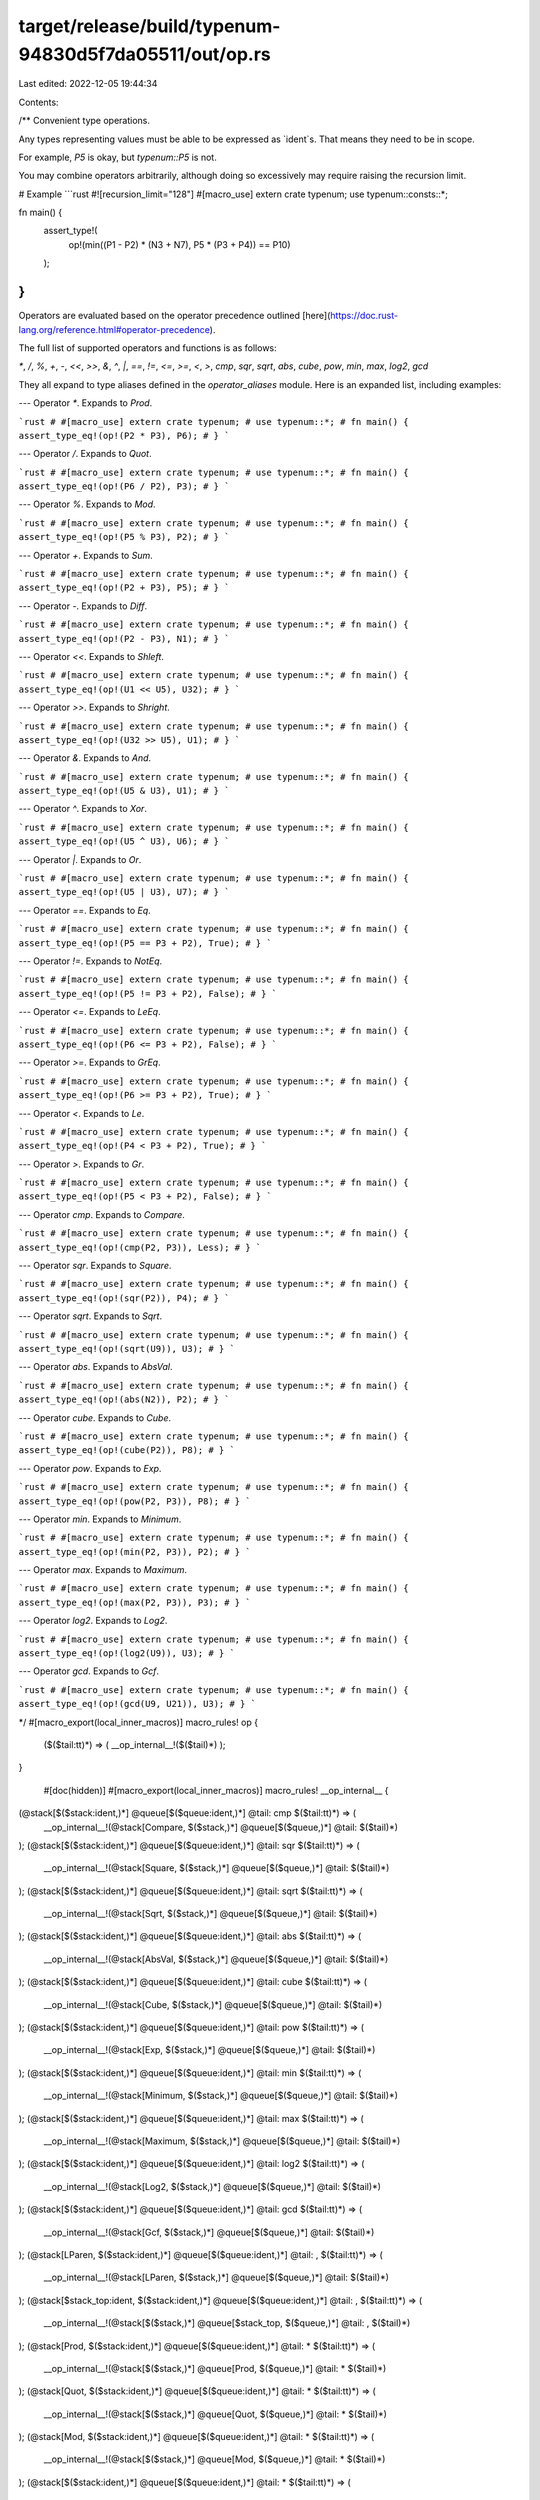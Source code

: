 target/release/build/typenum-94830d5f7da05511/out/op.rs
=======================================================

Last edited: 2022-12-05 19:44:34

Contents:

.. code-block:: rs

    
/**
Convenient type operations.

Any types representing values must be able to be expressed as `ident`s. That means they need to be
in scope.

For example, `P5` is okay, but `typenum::P5` is not.

You may combine operators arbitrarily, although doing so excessively may require raising the
recursion limit.

# Example
```rust
#![recursion_limit="128"]
#[macro_use] extern crate typenum;
use typenum::consts::*;

fn main() {
    assert_type!(
        op!(min((P1 - P2) * (N3 + N7), P5 * (P3 + P4)) == P10)
    );
}
```
Operators are evaluated based on the operator precedence outlined
[here](https://doc.rust-lang.org/reference.html#operator-precedence).

The full list of supported operators and functions is as follows:

`*`, `/`, `%`, `+`, `-`, `<<`, `>>`, `&`, `^`, `|`, `==`, `!=`, `<=`, `>=`, `<`, `>`, `cmp`, `sqr`, `sqrt`, `abs`, `cube`, `pow`, `min`, `max`, `log2`, `gcd`

They all expand to type aliases defined in the `operator_aliases` module. Here is an expanded list,
including examples:

---
Operator `*`. Expands to `Prod`.

```rust
# #[macro_use] extern crate typenum;
# use typenum::*;
# fn main() {
assert_type_eq!(op!(P2 * P3), P6);
# }
```

---
Operator `/`. Expands to `Quot`.

```rust
# #[macro_use] extern crate typenum;
# use typenum::*;
# fn main() {
assert_type_eq!(op!(P6 / P2), P3);
# }
```

---
Operator `%`. Expands to `Mod`.

```rust
# #[macro_use] extern crate typenum;
# use typenum::*;
# fn main() {
assert_type_eq!(op!(P5 % P3), P2);
# }
```

---
Operator `+`. Expands to `Sum`.

```rust
# #[macro_use] extern crate typenum;
# use typenum::*;
# fn main() {
assert_type_eq!(op!(P2 + P3), P5);
# }
```

---
Operator `-`. Expands to `Diff`.

```rust
# #[macro_use] extern crate typenum;
# use typenum::*;
# fn main() {
assert_type_eq!(op!(P2 - P3), N1);
# }
```

---
Operator `<<`. Expands to `Shleft`.

```rust
# #[macro_use] extern crate typenum;
# use typenum::*;
# fn main() {
assert_type_eq!(op!(U1 << U5), U32);
# }
```

---
Operator `>>`. Expands to `Shright`.

```rust
# #[macro_use] extern crate typenum;
# use typenum::*;
# fn main() {
assert_type_eq!(op!(U32 >> U5), U1);
# }
```

---
Operator `&`. Expands to `And`.

```rust
# #[macro_use] extern crate typenum;
# use typenum::*;
# fn main() {
assert_type_eq!(op!(U5 & U3), U1);
# }
```

---
Operator `^`. Expands to `Xor`.

```rust
# #[macro_use] extern crate typenum;
# use typenum::*;
# fn main() {
assert_type_eq!(op!(U5 ^ U3), U6);
# }
```

---
Operator `|`. Expands to `Or`.

```rust
# #[macro_use] extern crate typenum;
# use typenum::*;
# fn main() {
assert_type_eq!(op!(U5 | U3), U7);
# }
```

---
Operator `==`. Expands to `Eq`.

```rust
# #[macro_use] extern crate typenum;
# use typenum::*;
# fn main() {
assert_type_eq!(op!(P5 == P3 + P2), True);
# }
```

---
Operator `!=`. Expands to `NotEq`.

```rust
# #[macro_use] extern crate typenum;
# use typenum::*;
# fn main() {
assert_type_eq!(op!(P5 != P3 + P2), False);
# }
```

---
Operator `<=`. Expands to `LeEq`.

```rust
# #[macro_use] extern crate typenum;
# use typenum::*;
# fn main() {
assert_type_eq!(op!(P6 <= P3 + P2), False);
# }
```

---
Operator `>=`. Expands to `GrEq`.

```rust
# #[macro_use] extern crate typenum;
# use typenum::*;
# fn main() {
assert_type_eq!(op!(P6 >= P3 + P2), True);
# }
```

---
Operator `<`. Expands to `Le`.

```rust
# #[macro_use] extern crate typenum;
# use typenum::*;
# fn main() {
assert_type_eq!(op!(P4 < P3 + P2), True);
# }
```

---
Operator `>`. Expands to `Gr`.

```rust
# #[macro_use] extern crate typenum;
# use typenum::*;
# fn main() {
assert_type_eq!(op!(P5 < P3 + P2), False);
# }
```

---
Operator `cmp`. Expands to `Compare`.

```rust
# #[macro_use] extern crate typenum;
# use typenum::*;
# fn main() {
assert_type_eq!(op!(cmp(P2, P3)), Less);
# }
```

---
Operator `sqr`. Expands to `Square`.

```rust
# #[macro_use] extern crate typenum;
# use typenum::*;
# fn main() {
assert_type_eq!(op!(sqr(P2)), P4);
# }
```

---
Operator `sqrt`. Expands to `Sqrt`.

```rust
# #[macro_use] extern crate typenum;
# use typenum::*;
# fn main() {
assert_type_eq!(op!(sqrt(U9)), U3);
# }
```

---
Operator `abs`. Expands to `AbsVal`.

```rust
# #[macro_use] extern crate typenum;
# use typenum::*;
# fn main() {
assert_type_eq!(op!(abs(N2)), P2);
# }
```

---
Operator `cube`. Expands to `Cube`.

```rust
# #[macro_use] extern crate typenum;
# use typenum::*;
# fn main() {
assert_type_eq!(op!(cube(P2)), P8);
# }
```

---
Operator `pow`. Expands to `Exp`.

```rust
# #[macro_use] extern crate typenum;
# use typenum::*;
# fn main() {
assert_type_eq!(op!(pow(P2, P3)), P8);
# }
```

---
Operator `min`. Expands to `Minimum`.

```rust
# #[macro_use] extern crate typenum;
# use typenum::*;
# fn main() {
assert_type_eq!(op!(min(P2, P3)), P2);
# }
```

---
Operator `max`. Expands to `Maximum`.

```rust
# #[macro_use] extern crate typenum;
# use typenum::*;
# fn main() {
assert_type_eq!(op!(max(P2, P3)), P3);
# }
```

---
Operator `log2`. Expands to `Log2`.

```rust
# #[macro_use] extern crate typenum;
# use typenum::*;
# fn main() {
assert_type_eq!(op!(log2(U9)), U3);
# }
```

---
Operator `gcd`. Expands to `Gcf`.

```rust
# #[macro_use] extern crate typenum;
# use typenum::*;
# fn main() {
assert_type_eq!(op!(gcd(U9, U21)), U3);
# }
```

*/
#[macro_export(local_inner_macros)]
macro_rules! op {
    ($($tail:tt)*) => ( __op_internal__!($($tail)*) );
}

    #[doc(hidden)]
    #[macro_export(local_inner_macros)]
    macro_rules! __op_internal__ {

(@stack[$($stack:ident,)*] @queue[$($queue:ident,)*] @tail: cmp $($tail:tt)*) => (
    __op_internal__!(@stack[Compare, $($stack,)*] @queue[$($queue,)*] @tail: $($tail)*)
);
(@stack[$($stack:ident,)*] @queue[$($queue:ident,)*] @tail: sqr $($tail:tt)*) => (
    __op_internal__!(@stack[Square, $($stack,)*] @queue[$($queue,)*] @tail: $($tail)*)
);
(@stack[$($stack:ident,)*] @queue[$($queue:ident,)*] @tail: sqrt $($tail:tt)*) => (
    __op_internal__!(@stack[Sqrt, $($stack,)*] @queue[$($queue,)*] @tail: $($tail)*)
);
(@stack[$($stack:ident,)*] @queue[$($queue:ident,)*] @tail: abs $($tail:tt)*) => (
    __op_internal__!(@stack[AbsVal, $($stack,)*] @queue[$($queue,)*] @tail: $($tail)*)
);
(@stack[$($stack:ident,)*] @queue[$($queue:ident,)*] @tail: cube $($tail:tt)*) => (
    __op_internal__!(@stack[Cube, $($stack,)*] @queue[$($queue,)*] @tail: $($tail)*)
);
(@stack[$($stack:ident,)*] @queue[$($queue:ident,)*] @tail: pow $($tail:tt)*) => (
    __op_internal__!(@stack[Exp, $($stack,)*] @queue[$($queue,)*] @tail: $($tail)*)
);
(@stack[$($stack:ident,)*] @queue[$($queue:ident,)*] @tail: min $($tail:tt)*) => (
    __op_internal__!(@stack[Minimum, $($stack,)*] @queue[$($queue,)*] @tail: $($tail)*)
);
(@stack[$($stack:ident,)*] @queue[$($queue:ident,)*] @tail: max $($tail:tt)*) => (
    __op_internal__!(@stack[Maximum, $($stack,)*] @queue[$($queue,)*] @tail: $($tail)*)
);
(@stack[$($stack:ident,)*] @queue[$($queue:ident,)*] @tail: log2 $($tail:tt)*) => (
    __op_internal__!(@stack[Log2, $($stack,)*] @queue[$($queue,)*] @tail: $($tail)*)
);
(@stack[$($stack:ident,)*] @queue[$($queue:ident,)*] @tail: gcd $($tail:tt)*) => (
    __op_internal__!(@stack[Gcf, $($stack,)*] @queue[$($queue,)*] @tail: $($tail)*)
);
(@stack[LParen, $($stack:ident,)*] @queue[$($queue:ident,)*] @tail: , $($tail:tt)*) => (
    __op_internal__!(@stack[LParen, $($stack,)*] @queue[$($queue,)*] @tail: $($tail)*)
);
(@stack[$stack_top:ident, $($stack:ident,)*] @queue[$($queue:ident,)*] @tail: , $($tail:tt)*) => (
    __op_internal__!(@stack[$($stack,)*] @queue[$stack_top, $($queue,)*] @tail: , $($tail)*)
);
(@stack[Prod, $($stack:ident,)*] @queue[$($queue:ident,)*] @tail: * $($tail:tt)*) => (
    __op_internal__!(@stack[$($stack,)*] @queue[Prod, $($queue,)*] @tail: * $($tail)*)
);
(@stack[Quot, $($stack:ident,)*] @queue[$($queue:ident,)*] @tail: * $($tail:tt)*) => (
    __op_internal__!(@stack[$($stack,)*] @queue[Quot, $($queue,)*] @tail: * $($tail)*)
);
(@stack[Mod, $($stack:ident,)*] @queue[$($queue:ident,)*] @tail: * $($tail:tt)*) => (
    __op_internal__!(@stack[$($stack,)*] @queue[Mod, $($queue,)*] @tail: * $($tail)*)
);
(@stack[$($stack:ident,)*] @queue[$($queue:ident,)*] @tail: * $($tail:tt)*) => (
    __op_internal__!(@stack[Prod, $($stack,)*] @queue[$($queue,)*] @tail: $($tail)*)
);
(@stack[Prod, $($stack:ident,)*] @queue[$($queue:ident,)*] @tail: / $($tail:tt)*) => (
    __op_internal__!(@stack[$($stack,)*] @queue[Prod, $($queue,)*] @tail: / $($tail)*)
);
(@stack[Quot, $($stack:ident,)*] @queue[$($queue:ident,)*] @tail: / $($tail:tt)*) => (
    __op_internal__!(@stack[$($stack,)*] @queue[Quot, $($queue,)*] @tail: / $($tail)*)
);
(@stack[Mod, $($stack:ident,)*] @queue[$($queue:ident,)*] @tail: / $($tail:tt)*) => (
    __op_internal__!(@stack[$($stack,)*] @queue[Mod, $($queue,)*] @tail: / $($tail)*)
);
(@stack[$($stack:ident,)*] @queue[$($queue:ident,)*] @tail: / $($tail:tt)*) => (
    __op_internal__!(@stack[Quot, $($stack,)*] @queue[$($queue,)*] @tail: $($tail)*)
);
(@stack[Prod, $($stack:ident,)*] @queue[$($queue:ident,)*] @tail: % $($tail:tt)*) => (
    __op_internal__!(@stack[$($stack,)*] @queue[Prod, $($queue,)*] @tail: % $($tail)*)
);
(@stack[Quot, $($stack:ident,)*] @queue[$($queue:ident,)*] @tail: % $($tail:tt)*) => (
    __op_internal__!(@stack[$($stack,)*] @queue[Quot, $($queue,)*] @tail: % $($tail)*)
);
(@stack[Mod, $($stack:ident,)*] @queue[$($queue:ident,)*] @tail: % $($tail:tt)*) => (
    __op_internal__!(@stack[$($stack,)*] @queue[Mod, $($queue,)*] @tail: % $($tail)*)
);
(@stack[$($stack:ident,)*] @queue[$($queue:ident,)*] @tail: % $($tail:tt)*) => (
    __op_internal__!(@stack[Mod, $($stack,)*] @queue[$($queue,)*] @tail: $($tail)*)
);
(@stack[Prod, $($stack:ident,)*] @queue[$($queue:ident,)*] @tail: + $($tail:tt)*) => (
    __op_internal__!(@stack[$($stack,)*] @queue[Prod, $($queue,)*] @tail: + $($tail)*)
);
(@stack[Quot, $($stack:ident,)*] @queue[$($queue:ident,)*] @tail: + $($tail:tt)*) => (
    __op_internal__!(@stack[$($stack,)*] @queue[Quot, $($queue,)*] @tail: + $($tail)*)
);
(@stack[Mod, $($stack:ident,)*] @queue[$($queue:ident,)*] @tail: + $($tail:tt)*) => (
    __op_internal__!(@stack[$($stack,)*] @queue[Mod, $($queue,)*] @tail: + $($tail)*)
);
(@stack[Sum, $($stack:ident,)*] @queue[$($queue:ident,)*] @tail: + $($tail:tt)*) => (
    __op_internal__!(@stack[$($stack,)*] @queue[Sum, $($queue,)*] @tail: + $($tail)*)
);
(@stack[Diff, $($stack:ident,)*] @queue[$($queue:ident,)*] @tail: + $($tail:tt)*) => (
    __op_internal__!(@stack[$($stack,)*] @queue[Diff, $($queue,)*] @tail: + $($tail)*)
);
(@stack[$($stack:ident,)*] @queue[$($queue:ident,)*] @tail: + $($tail:tt)*) => (
    __op_internal__!(@stack[Sum, $($stack,)*] @queue[$($queue,)*] @tail: $($tail)*)
);
(@stack[Prod, $($stack:ident,)*] @queue[$($queue:ident,)*] @tail: - $($tail:tt)*) => (
    __op_internal__!(@stack[$($stack,)*] @queue[Prod, $($queue,)*] @tail: - $($tail)*)
);
(@stack[Quot, $($stack:ident,)*] @queue[$($queue:ident,)*] @tail: - $($tail:tt)*) => (
    __op_internal__!(@stack[$($stack,)*] @queue[Quot, $($queue,)*] @tail: - $($tail)*)
);
(@stack[Mod, $($stack:ident,)*] @queue[$($queue:ident,)*] @tail: - $($tail:tt)*) => (
    __op_internal__!(@stack[$($stack,)*] @queue[Mod, $($queue,)*] @tail: - $($tail)*)
);
(@stack[Sum, $($stack:ident,)*] @queue[$($queue:ident,)*] @tail: - $($tail:tt)*) => (
    __op_internal__!(@stack[$($stack,)*] @queue[Sum, $($queue,)*] @tail: - $($tail)*)
);
(@stack[Diff, $($stack:ident,)*] @queue[$($queue:ident,)*] @tail: - $($tail:tt)*) => (
    __op_internal__!(@stack[$($stack,)*] @queue[Diff, $($queue,)*] @tail: - $($tail)*)
);
(@stack[$($stack:ident,)*] @queue[$($queue:ident,)*] @tail: - $($tail:tt)*) => (
    __op_internal__!(@stack[Diff, $($stack,)*] @queue[$($queue,)*] @tail: $($tail)*)
);
(@stack[Prod, $($stack:ident,)*] @queue[$($queue:ident,)*] @tail: << $($tail:tt)*) => (
    __op_internal__!(@stack[$($stack,)*] @queue[Prod, $($queue,)*] @tail: << $($tail)*)
);
(@stack[Quot, $($stack:ident,)*] @queue[$($queue:ident,)*] @tail: << $($tail:tt)*) => (
    __op_internal__!(@stack[$($stack,)*] @queue[Quot, $($queue,)*] @tail: << $($tail)*)
);
(@stack[Mod, $($stack:ident,)*] @queue[$($queue:ident,)*] @tail: << $($tail:tt)*) => (
    __op_internal__!(@stack[$($stack,)*] @queue[Mod, $($queue,)*] @tail: << $($tail)*)
);
(@stack[Sum, $($stack:ident,)*] @queue[$($queue:ident,)*] @tail: << $($tail:tt)*) => (
    __op_internal__!(@stack[$($stack,)*] @queue[Sum, $($queue,)*] @tail: << $($tail)*)
);
(@stack[Diff, $($stack:ident,)*] @queue[$($queue:ident,)*] @tail: << $($tail:tt)*) => (
    __op_internal__!(@stack[$($stack,)*] @queue[Diff, $($queue,)*] @tail: << $($tail)*)
);
(@stack[Shleft, $($stack:ident,)*] @queue[$($queue:ident,)*] @tail: << $($tail:tt)*) => (
    __op_internal__!(@stack[$($stack,)*] @queue[Shleft, $($queue,)*] @tail: << $($tail)*)
);
(@stack[Shright, $($stack:ident,)*] @queue[$($queue:ident,)*] @tail: << $($tail:tt)*) => (
    __op_internal__!(@stack[$($stack,)*] @queue[Shright, $($queue,)*] @tail: << $($tail)*)
);
(@stack[$($stack:ident,)*] @queue[$($queue:ident,)*] @tail: << $($tail:tt)*) => (
    __op_internal__!(@stack[Shleft, $($stack,)*] @queue[$($queue,)*] @tail: $($tail)*)
);
(@stack[Prod, $($stack:ident,)*] @queue[$($queue:ident,)*] @tail: >> $($tail:tt)*) => (
    __op_internal__!(@stack[$($stack,)*] @queue[Prod, $($queue,)*] @tail: >> $($tail)*)
);
(@stack[Quot, $($stack:ident,)*] @queue[$($queue:ident,)*] @tail: >> $($tail:tt)*) => (
    __op_internal__!(@stack[$($stack,)*] @queue[Quot, $($queue,)*] @tail: >> $($tail)*)
);
(@stack[Mod, $($stack:ident,)*] @queue[$($queue:ident,)*] @tail: >> $($tail:tt)*) => (
    __op_internal__!(@stack[$($stack,)*] @queue[Mod, $($queue,)*] @tail: >> $($tail)*)
);
(@stack[Sum, $($stack:ident,)*] @queue[$($queue:ident,)*] @tail: >> $($tail:tt)*) => (
    __op_internal__!(@stack[$($stack,)*] @queue[Sum, $($queue,)*] @tail: >> $($tail)*)
);
(@stack[Diff, $($stack:ident,)*] @queue[$($queue:ident,)*] @tail: >> $($tail:tt)*) => (
    __op_internal__!(@stack[$($stack,)*] @queue[Diff, $($queue,)*] @tail: >> $($tail)*)
);
(@stack[Shleft, $($stack:ident,)*] @queue[$($queue:ident,)*] @tail: >> $($tail:tt)*) => (
    __op_internal__!(@stack[$($stack,)*] @queue[Shleft, $($queue,)*] @tail: >> $($tail)*)
);
(@stack[Shright, $($stack:ident,)*] @queue[$($queue:ident,)*] @tail: >> $($tail:tt)*) => (
    __op_internal__!(@stack[$($stack,)*] @queue[Shright, $($queue,)*] @tail: >> $($tail)*)
);
(@stack[$($stack:ident,)*] @queue[$($queue:ident,)*] @tail: >> $($tail:tt)*) => (
    __op_internal__!(@stack[Shright, $($stack,)*] @queue[$($queue,)*] @tail: $($tail)*)
);
(@stack[Prod, $($stack:ident,)*] @queue[$($queue:ident,)*] @tail: & $($tail:tt)*) => (
    __op_internal__!(@stack[$($stack,)*] @queue[Prod, $($queue,)*] @tail: & $($tail)*)
);
(@stack[Quot, $($stack:ident,)*] @queue[$($queue:ident,)*] @tail: & $($tail:tt)*) => (
    __op_internal__!(@stack[$($stack,)*] @queue[Quot, $($queue,)*] @tail: & $($tail)*)
);
(@stack[Mod, $($stack:ident,)*] @queue[$($queue:ident,)*] @tail: & $($tail:tt)*) => (
    __op_internal__!(@stack[$($stack,)*] @queue[Mod, $($queue,)*] @tail: & $($tail)*)
);
(@stack[Sum, $($stack:ident,)*] @queue[$($queue:ident,)*] @tail: & $($tail:tt)*) => (
    __op_internal__!(@stack[$($stack,)*] @queue[Sum, $($queue,)*] @tail: & $($tail)*)
);
(@stack[Diff, $($stack:ident,)*] @queue[$($queue:ident,)*] @tail: & $($tail:tt)*) => (
    __op_internal__!(@stack[$($stack,)*] @queue[Diff, $($queue,)*] @tail: & $($tail)*)
);
(@stack[Shleft, $($stack:ident,)*] @queue[$($queue:ident,)*] @tail: & $($tail:tt)*) => (
    __op_internal__!(@stack[$($stack,)*] @queue[Shleft, $($queue,)*] @tail: & $($tail)*)
);
(@stack[Shright, $($stack:ident,)*] @queue[$($queue:ident,)*] @tail: & $($tail:tt)*) => (
    __op_internal__!(@stack[$($stack,)*] @queue[Shright, $($queue,)*] @tail: & $($tail)*)
);
(@stack[And, $($stack:ident,)*] @queue[$($queue:ident,)*] @tail: & $($tail:tt)*) => (
    __op_internal__!(@stack[$($stack,)*] @queue[And, $($queue,)*] @tail: & $($tail)*)
);
(@stack[$($stack:ident,)*] @queue[$($queue:ident,)*] @tail: & $($tail:tt)*) => (
    __op_internal__!(@stack[And, $($stack,)*] @queue[$($queue,)*] @tail: $($tail)*)
);
(@stack[Prod, $($stack:ident,)*] @queue[$($queue:ident,)*] @tail: ^ $($tail:tt)*) => (
    __op_internal__!(@stack[$($stack,)*] @queue[Prod, $($queue,)*] @tail: ^ $($tail)*)
);
(@stack[Quot, $($stack:ident,)*] @queue[$($queue:ident,)*] @tail: ^ $($tail:tt)*) => (
    __op_internal__!(@stack[$($stack,)*] @queue[Quot, $($queue,)*] @tail: ^ $($tail)*)
);
(@stack[Mod, $($stack:ident,)*] @queue[$($queue:ident,)*] @tail: ^ $($tail:tt)*) => (
    __op_internal__!(@stack[$($stack,)*] @queue[Mod, $($queue,)*] @tail: ^ $($tail)*)
);
(@stack[Sum, $($stack:ident,)*] @queue[$($queue:ident,)*] @tail: ^ $($tail:tt)*) => (
    __op_internal__!(@stack[$($stack,)*] @queue[Sum, $($queue,)*] @tail: ^ $($tail)*)
);
(@stack[Diff, $($stack:ident,)*] @queue[$($queue:ident,)*] @tail: ^ $($tail:tt)*) => (
    __op_internal__!(@stack[$($stack,)*] @queue[Diff, $($queue,)*] @tail: ^ $($tail)*)
);
(@stack[Shleft, $($stack:ident,)*] @queue[$($queue:ident,)*] @tail: ^ $($tail:tt)*) => (
    __op_internal__!(@stack[$($stack,)*] @queue[Shleft, $($queue,)*] @tail: ^ $($tail)*)
);
(@stack[Shright, $($stack:ident,)*] @queue[$($queue:ident,)*] @tail: ^ $($tail:tt)*) => (
    __op_internal__!(@stack[$($stack,)*] @queue[Shright, $($queue,)*] @tail: ^ $($tail)*)
);
(@stack[And, $($stack:ident,)*] @queue[$($queue:ident,)*] @tail: ^ $($tail:tt)*) => (
    __op_internal__!(@stack[$($stack,)*] @queue[And, $($queue,)*] @tail: ^ $($tail)*)
);
(@stack[Xor, $($stack:ident,)*] @queue[$($queue:ident,)*] @tail: ^ $($tail:tt)*) => (
    __op_internal__!(@stack[$($stack,)*] @queue[Xor, $($queue,)*] @tail: ^ $($tail)*)
);
(@stack[$($stack:ident,)*] @queue[$($queue:ident,)*] @tail: ^ $($tail:tt)*) => (
    __op_internal__!(@stack[Xor, $($stack,)*] @queue[$($queue,)*] @tail: $($tail)*)
);
(@stack[Prod, $($stack:ident,)*] @queue[$($queue:ident,)*] @tail: | $($tail:tt)*) => (
    __op_internal__!(@stack[$($stack,)*] @queue[Prod, $($queue,)*] @tail: | $($tail)*)
);
(@stack[Quot, $($stack:ident,)*] @queue[$($queue:ident,)*] @tail: | $($tail:tt)*) => (
    __op_internal__!(@stack[$($stack,)*] @queue[Quot, $($queue,)*] @tail: | $($tail)*)
);
(@stack[Mod, $($stack:ident,)*] @queue[$($queue:ident,)*] @tail: | $($tail:tt)*) => (
    __op_internal__!(@stack[$($stack,)*] @queue[Mod, $($queue,)*] @tail: | $($tail)*)
);
(@stack[Sum, $($stack:ident,)*] @queue[$($queue:ident,)*] @tail: | $($tail:tt)*) => (
    __op_internal__!(@stack[$($stack,)*] @queue[Sum, $($queue,)*] @tail: | $($tail)*)
);
(@stack[Diff, $($stack:ident,)*] @queue[$($queue:ident,)*] @tail: | $($tail:tt)*) => (
    __op_internal__!(@stack[$($stack,)*] @queue[Diff, $($queue,)*] @tail: | $($tail)*)
);
(@stack[Shleft, $($stack:ident,)*] @queue[$($queue:ident,)*] @tail: | $($tail:tt)*) => (
    __op_internal__!(@stack[$($stack,)*] @queue[Shleft, $($queue,)*] @tail: | $($tail)*)
);
(@stack[Shright, $($stack:ident,)*] @queue[$($queue:ident,)*] @tail: | $($tail:tt)*) => (
    __op_internal__!(@stack[$($stack,)*] @queue[Shright, $($queue,)*] @tail: | $($tail)*)
);
(@stack[And, $($stack:ident,)*] @queue[$($queue:ident,)*] @tail: | $($tail:tt)*) => (
    __op_internal__!(@stack[$($stack,)*] @queue[And, $($queue,)*] @tail: | $($tail)*)
);
(@stack[Xor, $($stack:ident,)*] @queue[$($queue:ident,)*] @tail: | $($tail:tt)*) => (
    __op_internal__!(@stack[$($stack,)*] @queue[Xor, $($queue,)*] @tail: | $($tail)*)
);
(@stack[Or, $($stack:ident,)*] @queue[$($queue:ident,)*] @tail: | $($tail:tt)*) => (
    __op_internal__!(@stack[$($stack,)*] @queue[Or, $($queue,)*] @tail: | $($tail)*)
);
(@stack[$($stack:ident,)*] @queue[$($queue:ident,)*] @tail: | $($tail:tt)*) => (
    __op_internal__!(@stack[Or, $($stack,)*] @queue[$($queue,)*] @tail: $($tail)*)
);
(@stack[Prod, $($stack:ident,)*] @queue[$($queue:ident,)*] @tail: == $($tail:tt)*) => (
    __op_internal__!(@stack[$($stack,)*] @queue[Prod, $($queue,)*] @tail: == $($tail)*)
);
(@stack[Quot, $($stack:ident,)*] @queue[$($queue:ident,)*] @tail: == $($tail:tt)*) => (
    __op_internal__!(@stack[$($stack,)*] @queue[Quot, $($queue,)*] @tail: == $($tail)*)
);
(@stack[Mod, $($stack:ident,)*] @queue[$($queue:ident,)*] @tail: == $($tail:tt)*) => (
    __op_internal__!(@stack[$($stack,)*] @queue[Mod, $($queue,)*] @tail: == $($tail)*)
);
(@stack[Sum, $($stack:ident,)*] @queue[$($queue:ident,)*] @tail: == $($tail:tt)*) => (
    __op_internal__!(@stack[$($stack,)*] @queue[Sum, $($queue,)*] @tail: == $($tail)*)
);
(@stack[Diff, $($stack:ident,)*] @queue[$($queue:ident,)*] @tail: == $($tail:tt)*) => (
    __op_internal__!(@stack[$($stack,)*] @queue[Diff, $($queue,)*] @tail: == $($tail)*)
);
(@stack[Shleft, $($stack:ident,)*] @queue[$($queue:ident,)*] @tail: == $($tail:tt)*) => (
    __op_internal__!(@stack[$($stack,)*] @queue[Shleft, $($queue,)*] @tail: == $($tail)*)
);
(@stack[Shright, $($stack:ident,)*] @queue[$($queue:ident,)*] @tail: == $($tail:tt)*) => (
    __op_internal__!(@stack[$($stack,)*] @queue[Shright, $($queue,)*] @tail: == $($tail)*)
);
(@stack[And, $($stack:ident,)*] @queue[$($queue:ident,)*] @tail: == $($tail:tt)*) => (
    __op_internal__!(@stack[$($stack,)*] @queue[And, $($queue,)*] @tail: == $($tail)*)
);
(@stack[Xor, $($stack:ident,)*] @queue[$($queue:ident,)*] @tail: == $($tail:tt)*) => (
    __op_internal__!(@stack[$($stack,)*] @queue[Xor, $($queue,)*] @tail: == $($tail)*)
);
(@stack[Or, $($stack:ident,)*] @queue[$($queue:ident,)*] @tail: == $($tail:tt)*) => (
    __op_internal__!(@stack[$($stack,)*] @queue[Or, $($queue,)*] @tail: == $($tail)*)
);
(@stack[Eq, $($stack:ident,)*] @queue[$($queue:ident,)*] @tail: == $($tail:tt)*) => (
    __op_internal__!(@stack[$($stack,)*] @queue[Eq, $($queue,)*] @tail: == $($tail)*)
);
(@stack[NotEq, $($stack:ident,)*] @queue[$($queue:ident,)*] @tail: == $($tail:tt)*) => (
    __op_internal__!(@stack[$($stack,)*] @queue[NotEq, $($queue,)*] @tail: == $($tail)*)
);
(@stack[LeEq, $($stack:ident,)*] @queue[$($queue:ident,)*] @tail: == $($tail:tt)*) => (
    __op_internal__!(@stack[$($stack,)*] @queue[LeEq, $($queue,)*] @tail: == $($tail)*)
);
(@stack[GrEq, $($stack:ident,)*] @queue[$($queue:ident,)*] @tail: == $($tail:tt)*) => (
    __op_internal__!(@stack[$($stack,)*] @queue[GrEq, $($queue,)*] @tail: == $($tail)*)
);
(@stack[Le, $($stack:ident,)*] @queue[$($queue:ident,)*] @tail: == $($tail:tt)*) => (
    __op_internal__!(@stack[$($stack,)*] @queue[Le, $($queue,)*] @tail: == $($tail)*)
);
(@stack[Gr, $($stack:ident,)*] @queue[$($queue:ident,)*] @tail: == $($tail:tt)*) => (
    __op_internal__!(@stack[$($stack,)*] @queue[Gr, $($queue,)*] @tail: == $($tail)*)
);
(@stack[$($stack:ident,)*] @queue[$($queue:ident,)*] @tail: == $($tail:tt)*) => (
    __op_internal__!(@stack[Eq, $($stack,)*] @queue[$($queue,)*] @tail: $($tail)*)
);
(@stack[Prod, $($stack:ident,)*] @queue[$($queue:ident,)*] @tail: != $($tail:tt)*) => (
    __op_internal__!(@stack[$($stack,)*] @queue[Prod, $($queue,)*] @tail: != $($tail)*)
);
(@stack[Quot, $($stack:ident,)*] @queue[$($queue:ident,)*] @tail: != $($tail:tt)*) => (
    __op_internal__!(@stack[$($stack,)*] @queue[Quot, $($queue,)*] @tail: != $($tail)*)
);
(@stack[Mod, $($stack:ident,)*] @queue[$($queue:ident,)*] @tail: != $($tail:tt)*) => (
    __op_internal__!(@stack[$($stack,)*] @queue[Mod, $($queue,)*] @tail: != $($tail)*)
);
(@stack[Sum, $($stack:ident,)*] @queue[$($queue:ident,)*] @tail: != $($tail:tt)*) => (
    __op_internal__!(@stack[$($stack,)*] @queue[Sum, $($queue,)*] @tail: != $($tail)*)
);
(@stack[Diff, $($stack:ident,)*] @queue[$($queue:ident,)*] @tail: != $($tail:tt)*) => (
    __op_internal__!(@stack[$($stack,)*] @queue[Diff, $($queue,)*] @tail: != $($tail)*)
);
(@stack[Shleft, $($stack:ident,)*] @queue[$($queue:ident,)*] @tail: != $($tail:tt)*) => (
    __op_internal__!(@stack[$($stack,)*] @queue[Shleft, $($queue,)*] @tail: != $($tail)*)
);
(@stack[Shright, $($stack:ident,)*] @queue[$($queue:ident,)*] @tail: != $($tail:tt)*) => (
    __op_internal__!(@stack[$($stack,)*] @queue[Shright, $($queue,)*] @tail: != $($tail)*)
);
(@stack[And, $($stack:ident,)*] @queue[$($queue:ident,)*] @tail: != $($tail:tt)*) => (
    __op_internal__!(@stack[$($stack,)*] @queue[And, $($queue,)*] @tail: != $($tail)*)
);
(@stack[Xor, $($stack:ident,)*] @queue[$($queue:ident,)*] @tail: != $($tail:tt)*) => (
    __op_internal__!(@stack[$($stack,)*] @queue[Xor, $($queue,)*] @tail: != $($tail)*)
);
(@stack[Or, $($stack:ident,)*] @queue[$($queue:ident,)*] @tail: != $($tail:tt)*) => (
    __op_internal__!(@stack[$($stack,)*] @queue[Or, $($queue,)*] @tail: != $($tail)*)
);
(@stack[Eq, $($stack:ident,)*] @queue[$($queue:ident,)*] @tail: != $($tail:tt)*) => (
    __op_internal__!(@stack[$($stack,)*] @queue[Eq, $($queue,)*] @tail: != $($tail)*)
);
(@stack[NotEq, $($stack:ident,)*] @queue[$($queue:ident,)*] @tail: != $($tail:tt)*) => (
    __op_internal__!(@stack[$($stack,)*] @queue[NotEq, $($queue,)*] @tail: != $($tail)*)
);
(@stack[LeEq, $($stack:ident,)*] @queue[$($queue:ident,)*] @tail: != $($tail:tt)*) => (
    __op_internal__!(@stack[$($stack,)*] @queue[LeEq, $($queue,)*] @tail: != $($tail)*)
);
(@stack[GrEq, $($stack:ident,)*] @queue[$($queue:ident,)*] @tail: != $($tail:tt)*) => (
    __op_internal__!(@stack[$($stack,)*] @queue[GrEq, $($queue,)*] @tail: != $($tail)*)
);
(@stack[Le, $($stack:ident,)*] @queue[$($queue:ident,)*] @tail: != $($tail:tt)*) => (
    __op_internal__!(@stack[$($stack,)*] @queue[Le, $($queue,)*] @tail: != $($tail)*)
);
(@stack[Gr, $($stack:ident,)*] @queue[$($queue:ident,)*] @tail: != $($tail:tt)*) => (
    __op_internal__!(@stack[$($stack,)*] @queue[Gr, $($queue,)*] @tail: != $($tail)*)
);
(@stack[$($stack:ident,)*] @queue[$($queue:ident,)*] @tail: != $($tail:tt)*) => (
    __op_internal__!(@stack[NotEq, $($stack,)*] @queue[$($queue,)*] @tail: $($tail)*)
);
(@stack[Prod, $($stack:ident,)*] @queue[$($queue:ident,)*] @tail: <= $($tail:tt)*) => (
    __op_internal__!(@stack[$($stack,)*] @queue[Prod, $($queue,)*] @tail: <= $($tail)*)
);
(@stack[Quot, $($stack:ident,)*] @queue[$($queue:ident,)*] @tail: <= $($tail:tt)*) => (
    __op_internal__!(@stack[$($stack,)*] @queue[Quot, $($queue,)*] @tail: <= $($tail)*)
);
(@stack[Mod, $($stack:ident,)*] @queue[$($queue:ident,)*] @tail: <= $($tail:tt)*) => (
    __op_internal__!(@stack[$($stack,)*] @queue[Mod, $($queue,)*] @tail: <= $($tail)*)
);
(@stack[Sum, $($stack:ident,)*] @queue[$($queue:ident,)*] @tail: <= $($tail:tt)*) => (
    __op_internal__!(@stack[$($stack,)*] @queue[Sum, $($queue,)*] @tail: <= $($tail)*)
);
(@stack[Diff, $($stack:ident,)*] @queue[$($queue:ident,)*] @tail: <= $($tail:tt)*) => (
    __op_internal__!(@stack[$($stack,)*] @queue[Diff, $($queue,)*] @tail: <= $($tail)*)
);
(@stack[Shleft, $($stack:ident,)*] @queue[$($queue:ident,)*] @tail: <= $($tail:tt)*) => (
    __op_internal__!(@stack[$($stack,)*] @queue[Shleft, $($queue,)*] @tail: <= $($tail)*)
);
(@stack[Shright, $($stack:ident,)*] @queue[$($queue:ident,)*] @tail: <= $($tail:tt)*) => (
    __op_internal__!(@stack[$($stack,)*] @queue[Shright, $($queue,)*] @tail: <= $($tail)*)
);
(@stack[And, $($stack:ident,)*] @queue[$($queue:ident,)*] @tail: <= $($tail:tt)*) => (
    __op_internal__!(@stack[$($stack,)*] @queue[And, $($queue,)*] @tail: <= $($tail)*)
);
(@stack[Xor, $($stack:ident,)*] @queue[$($queue:ident,)*] @tail: <= $($tail:tt)*) => (
    __op_internal__!(@stack[$($stack,)*] @queue[Xor, $($queue,)*] @tail: <= $($tail)*)
);
(@stack[Or, $($stack:ident,)*] @queue[$($queue:ident,)*] @tail: <= $($tail:tt)*) => (
    __op_internal__!(@stack[$($stack,)*] @queue[Or, $($queue,)*] @tail: <= $($tail)*)
);
(@stack[Eq, $($stack:ident,)*] @queue[$($queue:ident,)*] @tail: <= $($tail:tt)*) => (
    __op_internal__!(@stack[$($stack,)*] @queue[Eq, $($queue,)*] @tail: <= $($tail)*)
);
(@stack[NotEq, $($stack:ident,)*] @queue[$($queue:ident,)*] @tail: <= $($tail:tt)*) => (
    __op_internal__!(@stack[$($stack,)*] @queue[NotEq, $($queue,)*] @tail: <= $($tail)*)
);
(@stack[LeEq, $($stack:ident,)*] @queue[$($queue:ident,)*] @tail: <= $($tail:tt)*) => (
    __op_internal__!(@stack[$($stack,)*] @queue[LeEq, $($queue,)*] @tail: <= $($tail)*)
);
(@stack[GrEq, $($stack:ident,)*] @queue[$($queue:ident,)*] @tail: <= $($tail:tt)*) => (
    __op_internal__!(@stack[$($stack,)*] @queue[GrEq, $($queue,)*] @tail: <= $($tail)*)
);
(@stack[Le, $($stack:ident,)*] @queue[$($queue:ident,)*] @tail: <= $($tail:tt)*) => (
    __op_internal__!(@stack[$($stack,)*] @queue[Le, $($queue,)*] @tail: <= $($tail)*)
);
(@stack[Gr, $($stack:ident,)*] @queue[$($queue:ident,)*] @tail: <= $($tail:tt)*) => (
    __op_internal__!(@stack[$($stack,)*] @queue[Gr, $($queue,)*] @tail: <= $($tail)*)
);
(@stack[$($stack:ident,)*] @queue[$($queue:ident,)*] @tail: <= $($tail:tt)*) => (
    __op_internal__!(@stack[LeEq, $($stack,)*] @queue[$($queue,)*] @tail: $($tail)*)
);
(@stack[Prod, $($stack:ident,)*] @queue[$($queue:ident,)*] @tail: >= $($tail:tt)*) => (
    __op_internal__!(@stack[$($stack,)*] @queue[Prod, $($queue,)*] @tail: >= $($tail)*)
);
(@stack[Quot, $($stack:ident,)*] @queue[$($queue:ident,)*] @tail: >= $($tail:tt)*) => (
    __op_internal__!(@stack[$($stack,)*] @queue[Quot, $($queue,)*] @tail: >= $($tail)*)
);
(@stack[Mod, $($stack:ident,)*] @queue[$($queue:ident,)*] @tail: >= $($tail:tt)*) => (
    __op_internal__!(@stack[$($stack,)*] @queue[Mod, $($queue,)*] @tail: >= $($tail)*)
);
(@stack[Sum, $($stack:ident,)*] @queue[$($queue:ident,)*] @tail: >= $($tail:tt)*) => (
    __op_internal__!(@stack[$($stack,)*] @queue[Sum, $($queue,)*] @tail: >= $($tail)*)
);
(@stack[Diff, $($stack:ident,)*] @queue[$($queue:ident,)*] @tail: >= $($tail:tt)*) => (
    __op_internal__!(@stack[$($stack,)*] @queue[Diff, $($queue,)*] @tail: >= $($tail)*)
);
(@stack[Shleft, $($stack:ident,)*] @queue[$($queue:ident,)*] @tail: >= $($tail:tt)*) => (
    __op_internal__!(@stack[$($stack,)*] @queue[Shleft, $($queue,)*] @tail: >= $($tail)*)
);
(@stack[Shright, $($stack:ident,)*] @queue[$($queue:ident,)*] @tail: >= $($tail:tt)*) => (
    __op_internal__!(@stack[$($stack,)*] @queue[Shright, $($queue,)*] @tail: >= $($tail)*)
);
(@stack[And, $($stack:ident,)*] @queue[$($queue:ident,)*] @tail: >= $($tail:tt)*) => (
    __op_internal__!(@stack[$($stack,)*] @queue[And, $($queue,)*] @tail: >= $($tail)*)
);
(@stack[Xor, $($stack:ident,)*] @queue[$($queue:ident,)*] @tail: >= $($tail:tt)*) => (
    __op_internal__!(@stack[$($stack,)*] @queue[Xor, $($queue,)*] @tail: >= $($tail)*)
);
(@stack[Or, $($stack:ident,)*] @queue[$($queue:ident,)*] @tail: >= $($tail:tt)*) => (
    __op_internal__!(@stack[$($stack,)*] @queue[Or, $($queue,)*] @tail: >= $($tail)*)
);
(@stack[Eq, $($stack:ident,)*] @queue[$($queue:ident,)*] @tail: >= $($tail:tt)*) => (
    __op_internal__!(@stack[$($stack,)*] @queue[Eq, $($queue,)*] @tail: >= $($tail)*)
);
(@stack[NotEq, $($stack:ident,)*] @queue[$($queue:ident,)*] @tail: >= $($tail:tt)*) => (
    __op_internal__!(@stack[$($stack,)*] @queue[NotEq, $($queue,)*] @tail: >= $($tail)*)
);
(@stack[LeEq, $($stack:ident,)*] @queue[$($queue:ident,)*] @tail: >= $($tail:tt)*) => (
    __op_internal__!(@stack[$($stack,)*] @queue[LeEq, $($queue,)*] @tail: >= $($tail)*)
);
(@stack[GrEq, $($stack:ident,)*] @queue[$($queue:ident,)*] @tail: >= $($tail:tt)*) => (
    __op_internal__!(@stack[$($stack,)*] @queue[GrEq, $($queue,)*] @tail: >= $($tail)*)
);
(@stack[Le, $($stack:ident,)*] @queue[$($queue:ident,)*] @tail: >= $($tail:tt)*) => (
    __op_internal__!(@stack[$($stack,)*] @queue[Le, $($queue,)*] @tail: >= $($tail)*)
);
(@stack[Gr, $($stack:ident,)*] @queue[$($queue:ident,)*] @tail: >= $($tail:tt)*) => (
    __op_internal__!(@stack[$($stack,)*] @queue[Gr, $($queue,)*] @tail: >= $($tail)*)
);
(@stack[$($stack:ident,)*] @queue[$($queue:ident,)*] @tail: >= $($tail:tt)*) => (
    __op_internal__!(@stack[GrEq, $($stack,)*] @queue[$($queue,)*] @tail: $($tail)*)
);
(@stack[Prod, $($stack:ident,)*] @queue[$($queue:ident,)*] @tail: < $($tail:tt)*) => (
    __op_internal__!(@stack[$($stack,)*] @queue[Prod, $($queue,)*] @tail: < $($tail)*)
);
(@stack[Quot, $($stack:ident,)*] @queue[$($queue:ident,)*] @tail: < $($tail:tt)*) => (
    __op_internal__!(@stack[$($stack,)*] @queue[Quot, $($queue,)*] @tail: < $($tail)*)
);
(@stack[Mod, $($stack:ident,)*] @queue[$($queue:ident,)*] @tail: < $($tail:tt)*) => (
    __op_internal__!(@stack[$($stack,)*] @queue[Mod, $($queue,)*] @tail: < $($tail)*)
);
(@stack[Sum, $($stack:ident,)*] @queue[$($queue:ident,)*] @tail: < $($tail:tt)*) => (
    __op_internal__!(@stack[$($stack,)*] @queue[Sum, $($queue,)*] @tail: < $($tail)*)
);
(@stack[Diff, $($stack:ident,)*] @queue[$($queue:ident,)*] @tail: < $($tail:tt)*) => (
    __op_internal__!(@stack[$($stack,)*] @queue[Diff, $($queue,)*] @tail: < $($tail)*)
);
(@stack[Shleft, $($stack:ident,)*] @queue[$($queue:ident,)*] @tail: < $($tail:tt)*) => (
    __op_internal__!(@stack[$($stack,)*] @queue[Shleft, $($queue,)*] @tail: < $($tail)*)
);
(@stack[Shright, $($stack:ident,)*] @queue[$($queue:ident,)*] @tail: < $($tail:tt)*) => (
    __op_internal__!(@stack[$($stack,)*] @queue[Shright, $($queue,)*] @tail: < $($tail)*)
);
(@stack[And, $($stack:ident,)*] @queue[$($queue:ident,)*] @tail: < $($tail:tt)*) => (
    __op_internal__!(@stack[$($stack,)*] @queue[And, $($queue,)*] @tail: < $($tail)*)
);
(@stack[Xor, $($stack:ident,)*] @queue[$($queue:ident,)*] @tail: < $($tail:tt)*) => (
    __op_internal__!(@stack[$($stack,)*] @queue[Xor, $($queue,)*] @tail: < $($tail)*)
);
(@stack[Or, $($stack:ident,)*] @queue[$($queue:ident,)*] @tail: < $($tail:tt)*) => (
    __op_internal__!(@stack[$($stack,)*] @queue[Or, $($queue,)*] @tail: < $($tail)*)
);
(@stack[Eq, $($stack:ident,)*] @queue[$($queue:ident,)*] @tail: < $($tail:tt)*) => (
    __op_internal__!(@stack[$($stack,)*] @queue[Eq, $($queue,)*] @tail: < $($tail)*)
);
(@stack[NotEq, $($stack:ident,)*] @queue[$($queue:ident,)*] @tail: < $($tail:tt)*) => (
    __op_internal__!(@stack[$($stack,)*] @queue[NotEq, $($queue,)*] @tail: < $($tail)*)
);
(@stack[LeEq, $($stack:ident,)*] @queue[$($queue:ident,)*] @tail: < $($tail:tt)*) => (
    __op_internal__!(@stack[$($stack,)*] @queue[LeEq, $($queue,)*] @tail: < $($tail)*)
);
(@stack[GrEq, $($stack:ident,)*] @queue[$($queue:ident,)*] @tail: < $($tail:tt)*) => (
    __op_internal__!(@stack[$($stack,)*] @queue[GrEq, $($queue,)*] @tail: < $($tail)*)
);
(@stack[Le, $($stack:ident,)*] @queue[$($queue:ident,)*] @tail: < $($tail:tt)*) => (
    __op_internal__!(@stack[$($stack,)*] @queue[Le, $($queue,)*] @tail: < $($tail)*)
);
(@stack[Gr, $($stack:ident,)*] @queue[$($queue:ident,)*] @tail: < $($tail:tt)*) => (
    __op_internal__!(@stack[$($stack,)*] @queue[Gr, $($queue,)*] @tail: < $($tail)*)
);
(@stack[$($stack:ident,)*] @queue[$($queue:ident,)*] @tail: < $($tail:tt)*) => (
    __op_internal__!(@stack[Le, $($stack,)*] @queue[$($queue,)*] @tail: $($tail)*)
);
(@stack[Prod, $($stack:ident,)*] @queue[$($queue:ident,)*] @tail: > $($tail:tt)*) => (
    __op_internal__!(@stack[$($stack,)*] @queue[Prod, $($queue,)*] @tail: > $($tail)*)
);
(@stack[Quot, $($stack:ident,)*] @queue[$($queue:ident,)*] @tail: > $($tail:tt)*) => (
    __op_internal__!(@stack[$($stack,)*] @queue[Quot, $($queue,)*] @tail: > $($tail)*)
);
(@stack[Mod, $($stack:ident,)*] @queue[$($queue:ident,)*] @tail: > $($tail:tt)*) => (
    __op_internal__!(@stack[$($stack,)*] @queue[Mod, $($queue,)*] @tail: > $($tail)*)
);
(@stack[Sum, $($stack:ident,)*] @queue[$($queue:ident,)*] @tail: > $($tail:tt)*) => (
    __op_internal__!(@stack[$($stack,)*] @queue[Sum, $($queue,)*] @tail: > $($tail)*)
);
(@stack[Diff, $($stack:ident,)*] @queue[$($queue:ident,)*] @tail: > $($tail:tt)*) => (
    __op_internal__!(@stack[$($stack,)*] @queue[Diff, $($queue,)*] @tail: > $($tail)*)
);
(@stack[Shleft, $($stack:ident,)*] @queue[$($queue:ident,)*] @tail: > $($tail:tt)*) => (
    __op_internal__!(@stack[$($stack,)*] @queue[Shleft, $($queue,)*] @tail: > $($tail)*)
);
(@stack[Shright, $($stack:ident,)*] @queue[$($queue:ident,)*] @tail: > $($tail:tt)*) => (
    __op_internal__!(@stack[$($stack,)*] @queue[Shright, $($queue,)*] @tail: > $($tail)*)
);
(@stack[And, $($stack:ident,)*] @queue[$($queue:ident,)*] @tail: > $($tail:tt)*) => (
    __op_internal__!(@stack[$($stack,)*] @queue[And, $($queue,)*] @tail: > $($tail)*)
);
(@stack[Xor, $($stack:ident,)*] @queue[$($queue:ident,)*] @tail: > $($tail:tt)*) => (
    __op_internal__!(@stack[$($stack,)*] @queue[Xor, $($queue,)*] @tail: > $($tail)*)
);
(@stack[Or, $($stack:ident,)*] @queue[$($queue:ident,)*] @tail: > $($tail:tt)*) => (
    __op_internal__!(@stack[$($stack,)*] @queue[Or, $($queue,)*] @tail: > $($tail)*)
);
(@stack[Eq, $($stack:ident,)*] @queue[$($queue:ident,)*] @tail: > $($tail:tt)*) => (
    __op_internal__!(@stack[$($stack,)*] @queue[Eq, $($queue,)*] @tail: > $($tail)*)
);
(@stack[NotEq, $($stack:ident,)*] @queue[$($queue:ident,)*] @tail: > $($tail:tt)*) => (
    __op_internal__!(@stack[$($stack,)*] @queue[NotEq, $($queue,)*] @tail: > $($tail)*)
);
(@stack[LeEq, $($stack:ident,)*] @queue[$($queue:ident,)*] @tail: > $($tail:tt)*) => (
    __op_internal__!(@stack[$($stack,)*] @queue[LeEq, $($queue,)*] @tail: > $($tail)*)
);
(@stack[GrEq, $($stack:ident,)*] @queue[$($queue:ident,)*] @tail: > $($tail:tt)*) => (
    __op_internal__!(@stack[$($stack,)*] @queue[GrEq, $($queue,)*] @tail: > $($tail)*)
);
(@stack[Le, $($stack:ident,)*] @queue[$($queue:ident,)*] @tail: > $($tail:tt)*) => (
    __op_internal__!(@stack[$($stack,)*] @queue[Le, $($queue,)*] @tail: > $($tail)*)
);
(@stack[Gr, $($stack:ident,)*] @queue[$($queue:ident,)*] @tail: > $($tail:tt)*) => (
    __op_internal__!(@stack[$($stack,)*] @queue[Gr, $($queue,)*] @tail: > $($tail)*)
);
(@stack[$($stack:ident,)*] @queue[$($queue:ident,)*] @tail: > $($tail:tt)*) => (
    __op_internal__!(@stack[Gr, $($stack,)*] @queue[$($queue,)*] @tail: $($tail)*)
);
(@stack[$($stack:ident,)*] @queue[$($queue:ident,)*] @tail: ( $($stuff:tt)* ) $($tail:tt)* )
 => (
    __op_internal__!(@stack[LParen, $($stack,)*] @queue[$($queue,)*]
                     @tail: $($stuff)* RParen $($tail)*)
);
(@stack[LParen, $($stack:ident,)*] @queue[$($queue:ident,)*] @tail: RParen $($tail:tt)*) => (
    __op_internal__!(@rp3 @stack[$($stack,)*] @queue[$($queue,)*] @tail: $($tail)*)
);
(@stack[$stack_top:ident, $($stack:ident,)*] @queue[$($queue:ident,)*] @tail: RParen $($tail:tt)*)
 => (
    __op_internal__!(@stack[$($stack,)*] @queue[$stack_top, $($queue,)*] @tail: RParen $($tail)*)
);
(@rp3 @stack[Compare, $($stack:ident,)*] @queue[$($queue:ident,)*] @tail: $($tail:tt)*) => (
    __op_internal__!(@stack[$($stack,)*] @queue[Compare, $($queue,)*] @tail: $($tail)*)
);
(@rp3 @stack[Square, $($stack:ident,)*] @queue[$($queue:ident,)*] @tail: $($tail:tt)*) => (
    __op_internal__!(@stack[$($stack,)*] @queue[Square, $($queue,)*] @tail: $($tail)*)
);
(@rp3 @stack[Sqrt, $($stack:ident,)*] @queue[$($queue:ident,)*] @tail: $($tail:tt)*) => (
    __op_internal__!(@stack[$($stack,)*] @queue[Sqrt, $($queue,)*] @tail: $($tail)*)
);
(@rp3 @stack[AbsVal, $($stack:ident,)*] @queue[$($queue:ident,)*] @tail: $($tail:tt)*) => (
    __op_internal__!(@stack[$($stack,)*] @queue[AbsVal, $($queue,)*] @tail: $($tail)*)
);
(@rp3 @stack[Cube, $($stack:ident,)*] @queue[$($queue:ident,)*] @tail: $($tail:tt)*) => (
    __op_internal__!(@stack[$($stack,)*] @queue[Cube, $($queue,)*] @tail: $($tail)*)
);
(@rp3 @stack[Exp, $($stack:ident,)*] @queue[$($queue:ident,)*] @tail: $($tail:tt)*) => (
    __op_internal__!(@stack[$($stack,)*] @queue[Exp, $($queue,)*] @tail: $($tail)*)
);
(@rp3 @stack[Minimum, $($stack:ident,)*] @queue[$($queue:ident,)*] @tail: $($tail:tt)*) => (
    __op_internal__!(@stack[$($stack,)*] @queue[Minimum, $($queue,)*] @tail: $($tail)*)
);
(@rp3 @stack[Maximum, $($stack:ident,)*] @queue[$($queue:ident,)*] @tail: $($tail:tt)*) => (
    __op_internal__!(@stack[$($stack,)*] @queue[Maximum, $($queue,)*] @tail: $($tail)*)
);
(@rp3 @stack[Log2, $($stack:ident,)*] @queue[$($queue:ident,)*] @tail: $($tail:tt)*) => (
    __op_internal__!(@stack[$($stack,)*] @queue[Log2, $($queue,)*] @tail: $($tail)*)
);
(@rp3 @stack[Gcf, $($stack:ident,)*] @queue[$($queue:ident,)*] @tail: $($tail:tt)*) => (
    __op_internal__!(@stack[$($stack,)*] @queue[Gcf, $($queue,)*] @tail: $($tail)*)
);
(@rp3 @stack[$($stack:ident,)*] @queue[$($queue:ident,)*] @tail: $($tail:tt)*) => (
    __op_internal__!(@stack[$($stack,)*] @queue[$($queue,)*] @tail: $($tail)*)
);
(@stack[$($stack:ident,)*] @queue[$($queue:ident,)*] @tail: $num:ident $($tail:tt)*) => (
    __op_internal__!(@stack[$($stack,)*] @queue[$num, $($queue,)*] @tail: $($tail)*)
);
(@stack[] @queue[$($queue:ident,)*] @tail: ) => (
    __op_internal__!(@reverse[] @input: $($queue,)*)
);
(@stack[$stack_top:ident, $($stack:ident,)*] @queue[$($queue:ident,)*] @tail:) => (
    __op_internal__!(@stack[$($stack,)*] @queue[$stack_top, $($queue,)*] @tail: )
);
(@reverse[$($revved:ident,)*] @input: $head:ident, $($tail:ident,)* ) => (
    __op_internal__!(@reverse[$head, $($revved,)*] @input: $($tail,)*)
);
(@reverse[$($revved:ident,)*] @input: ) => (
    __op_internal__!(@eval @stack[] @input[$($revved,)*])
);
(@eval @stack[$a:ty, $b:ty, $($stack:ty,)*] @input[Prod, $($tail:ident,)*]) => (
    __op_internal__!(@eval @stack[$crate::Prod<$b, $a>, $($stack,)*] @input[$($tail,)*])
);
(@eval @stack[$a:ty, $b:ty, $($stack:ty,)*] @input[Quot, $($tail:ident,)*]) => (
    __op_internal__!(@eval @stack[$crate::Quot<$b, $a>, $($stack,)*] @input[$($tail,)*])
);
(@eval @stack[$a:ty, $b:ty, $($stack:ty,)*] @input[Mod, $($tail:ident,)*]) => (
    __op_internal__!(@eval @stack[$crate::Mod<$b, $a>, $($stack,)*] @input[$($tail,)*])
);
(@eval @stack[$a:ty, $b:ty, $($stack:ty,)*] @input[Sum, $($tail:ident,)*]) => (
    __op_internal__!(@eval @stack[$crate::Sum<$b, $a>, $($stack,)*] @input[$($tail,)*])
);
(@eval @stack[$a:ty, $b:ty, $($stack:ty,)*] @input[Diff, $($tail:ident,)*]) => (
    __op_internal__!(@eval @stack[$crate::Diff<$b, $a>, $($stack,)*] @input[$($tail,)*])
);
(@eval @stack[$a:ty, $b:ty, $($stack:ty,)*] @input[Shleft, $($tail:ident,)*]) => (
    __op_internal__!(@eval @stack[$crate::Shleft<$b, $a>, $($stack,)*] @input[$($tail,)*])
);
(@eval @stack[$a:ty, $b:ty, $($stack:ty,)*] @input[Shright, $($tail:ident,)*]) => (
    __op_internal__!(@eval @stack[$crate::Shright<$b, $a>, $($stack,)*] @input[$($tail,)*])
);
(@eval @stack[$a:ty, $b:ty, $($stack:ty,)*] @input[And, $($tail:ident,)*]) => (
    __op_internal__!(@eval @stack[$crate::And<$b, $a>, $($stack,)*] @input[$($tail,)*])
);
(@eval @stack[$a:ty, $b:ty, $($stack:ty,)*] @input[Xor, $($tail:ident,)*]) => (
    __op_internal__!(@eval @stack[$crate::Xor<$b, $a>, $($stack,)*] @input[$($tail,)*])
);
(@eval @stack[$a:ty, $b:ty, $($stack:ty,)*] @input[Or, $($tail:ident,)*]) => (
    __op_internal__!(@eval @stack[$crate::Or<$b, $a>, $($stack,)*] @input[$($tail,)*])
);
(@eval @stack[$a:ty, $b:ty, $($stack:ty,)*] @input[Eq, $($tail:ident,)*]) => (
    __op_internal__!(@eval @stack[$crate::Eq<$b, $a>, $($stack,)*] @input[$($tail,)*])
);
(@eval @stack[$a:ty, $b:ty, $($stack:ty,)*] @input[NotEq, $($tail:ident,)*]) => (
    __op_internal__!(@eval @stack[$crate::NotEq<$b, $a>, $($stack,)*] @input[$($tail,)*])
);
(@eval @stack[$a:ty, $b:ty, $($stack:ty,)*] @input[LeEq, $($tail:ident,)*]) => (
    __op_internal__!(@eval @stack[$crate::LeEq<$b, $a>, $($stack,)*] @input[$($tail,)*])
);
(@eval @stack[$a:ty, $b:ty, $($stack:ty,)*] @input[GrEq, $($tail:ident,)*]) => (
    __op_internal__!(@eval @stack[$crate::GrEq<$b, $a>, $($stack,)*] @input[$($tail,)*])
);
(@eval @stack[$a:ty, $b:ty, $($stack:ty,)*] @input[Le, $($tail:ident,)*]) => (
    __op_internal__!(@eval @stack[$crate::Le<$b, $a>, $($stack,)*] @input[$($tail,)*])
);
(@eval @stack[$a:ty, $b:ty, $($stack:ty,)*] @input[Gr, $($tail:ident,)*]) => (
    __op_internal__!(@eval @stack[$crate::Gr<$b, $a>, $($stack,)*] @input[$($tail,)*])
);
(@eval @stack[$a:ty, $b:ty, $($stack:ty,)*] @input[Compare, $($tail:ident,)*]) => (
    __op_internal__!(@eval @stack[$crate::Compare<$b, $a>, $($stack,)*] @input[$($tail,)*])
);
(@eval @stack[$a:ty, $b:ty, $($stack:ty,)*] @input[Exp, $($tail:ident,)*]) => (
    __op_internal__!(@eval @stack[$crate::Exp<$b, $a>, $($stack,)*] @input[$($tail,)*])
);
(@eval @stack[$a:ty, $b:ty, $($stack:ty,)*] @input[Minimum, $($tail:ident,)*]) => (
    __op_internal__!(@eval @stack[$crate::Minimum<$b, $a>, $($stack,)*] @input[$($tail,)*])
);
(@eval @stack[$a:ty, $b:ty, $($stack:ty,)*] @input[Maximum, $($tail:ident,)*]) => (
    __op_internal__!(@eval @stack[$crate::Maximum<$b, $a>, $($stack,)*] @input[$($tail,)*])
);
(@eval @stack[$a:ty, $b:ty, $($stack:ty,)*] @input[Gcf, $($tail:ident,)*]) => (
    __op_internal__!(@eval @stack[$crate::Gcf<$b, $a>, $($stack,)*] @input[$($tail,)*])
);
(@eval @stack[$a:ty, $($stack:ty,)*] @input[Square, $($tail:ident,)*]) => (
    __op_internal__!(@eval @stack[$crate::Square<$a>, $($stack,)*] @input[$($tail,)*])
);
(@eval @stack[$a:ty, $($stack:ty,)*] @input[Sqrt, $($tail:ident,)*]) => (
    __op_internal__!(@eval @stack[$crate::Sqrt<$a>, $($stack,)*] @input[$($tail,)*])
);
(@eval @stack[$a:ty, $($stack:ty,)*] @input[AbsVal, $($tail:ident,)*]) => (
    __op_internal__!(@eval @stack[$crate::AbsVal<$a>, $($stack,)*] @input[$($tail,)*])
);
(@eval @stack[$a:ty, $($stack:ty,)*] @input[Cube, $($tail:ident,)*]) => (
    __op_internal__!(@eval @stack[$crate::Cube<$a>, $($stack,)*] @input[$($tail,)*])
);
(@eval @stack[$a:ty, $($stack:ty,)*] @input[Log2, $($tail:ident,)*]) => (
    __op_internal__!(@eval @stack[$crate::Log2<$a>, $($stack,)*] @input[$($tail,)*])
);
(@eval @stack[$($stack:ty,)*] @input[$head:ident, $($tail:ident,)*]) => (
    __op_internal__!(@eval @stack[$head, $($stack,)*] @input[$($tail,)*])
);
(@eval @stack[$stack:ty,] @input[]) => (
    $stack
);
($($tail:tt)* ) => (
    __op_internal__!(@stack[] @queue[] @tail: $($tail)*)
);
}

